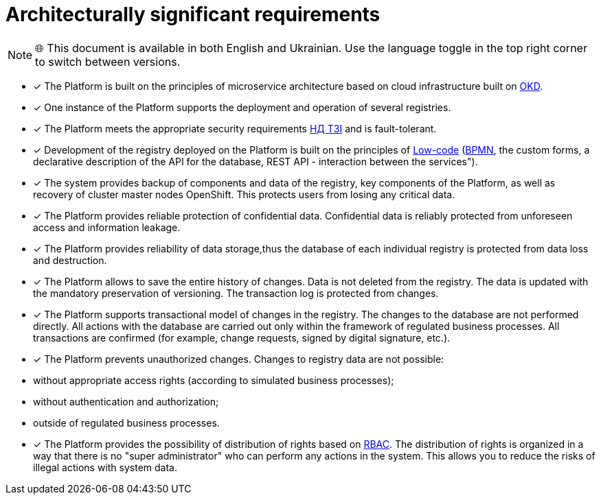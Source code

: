 :toc-title: On this page:
:toc: auto
:toclevels: 5
:experimental:
:sectnums:
:sectnumlevels: 5
:sectanchors:
:sectlinks:
:partnums:

= Architecturally significant requirements

NOTE: 🌐 This document is available in both English and Ukrainian. Use the language toggle in the top right corner to switch between versions.

//* [*] Платформа побудована на принципах [.underline]#мікросервісної архітектури# на базі хмарної інфраструктури, побудованої на основі https://www.okd.io/[OKD].
* [*] The Platform is built on the principles of [.underline]#microservice architecture# based on cloud infrastructure built on https://www.okd.io/[OKD].

//* [*] Один екземпляр Платформи підтримує розгортання та роботу декількох реєстрів.
* [*] One instance of the Platform supports the deployment and operation of several registries.

//* [*] Платформа відповідає належним безпековим вимогам https://cip.gov.ua/ua/news/perelik-dokumentiv-sistemi-tekhnichnogo-zakhistu-informaciyi-nd-tzi[НД ТЗІ] та https://cip.gov.ua/ua/news/poradi-rekomendaciyi-shodo-stvorennya-kszi-v-its-yaki-vikoristovuyutsya-dlya-nadannya-poslug-dostupu-do-merezhi-internet[КСЗІ], і є [.underline]#відмовостійкою#.
* [*] The Platform meets the appropriate security requirements https://cip.gov.ua/ua/news/perelik-dokumentiv-sistemi-tekhnichnogo-zakhistu-informaciyi-nd-tzi[НД ТЗІ] and is [.underline]#fault-tolerant#.

//* [*] Розробка реєстру, що розгорнуто на Платформі, базується на принципах https://en.wikipedia.org/wiki/Low-code_development_Platform[Low-code] (https://bpmn.io/[BPMN], користувацькі форми, Декларативний опис API для бази даних, REST API-взаємодія між сервісами").
* [*] Development of the registry deployed on the Platform is built on the principles of https://en.wikipedia.org/wiki/Low-code_development_Platform[Low-code] (https://bpmn.io/[BPMN], the custom forms, a declarative description of the API for the database, REST API - interaction between the services").

//* [*] Система забезпечує [.underline]#резервне копіювання компонентів та даних# реєстру, центральних компонентів платформи, а також відновлення майстер-нод кластера OpenShift. Це убезпечує користувачів від втрати будь-яких критично важливих даних.
* [*] The system provides [.underline]#backup of components and data# of the registry, key components of the Platform, as well as recovery of cluster master nodes OpenShift. This protects users from losing any critical data.

//* [*] Платформа забезпечує [.underline]#надійний захист конфіденційних даних#. Конфіденційні дані надійно захищені від непередбаченого доступу і «витоку» інформації.
* [*] The Platform provides [.underline]#reliable protection of confidential data#. Confidential data is reliably protected from unforeseen access and information leakage.

//* [*] Платформа забезпечує [.underline]#надійність зберігання даних#, завдяки чому база даних кожного окремого реєстру захищена від втрати даних та знищення.
* [*] The Platform provides [.underline]#reliability of data storage#,thus the database of each individual registry is protected from data loss and destruction.

//* [*] Платформа дозволяє [.underline]#зберігати всю історію змін#. З реєстру дані не видаляються. Оновлення даних відбувається з обов'язковим збереженням версійності. Журнал транзакцій захищений від змін.
* [*] The Platform allows [.underline]#to save the entire history of changes#. Data is not deleted from the registry. The data is updated with the mandatory preservation of versioning. The transaction log is protected from changes.

//* [*] Платформа підтримує [.underline]#транзакційну модель змін# у реєстрі. Зміни до бази даних не виконуються напряму. Усі дії з БД проводяться лише у межах регламентованих бізнес-процесів. Усі транзакції є підтверджені (наприклад, запити на зміни, підписані КЕП тощо).
* [*] The Platform supports [.underline]#transactional model of changes# in the registry. The changes to the database are not performed directly. All actions with the database are carried out only within the framework of regulated business processes. All transactions are confirmed (for example, change requests, signed by digital signature, etc.).

//* [*] Платформа [.underline]#унеможливлює несанкціоновані зміни#. Зміни у даних реєстру неможливі:
* [*] The Platform [.underline]#prevents unauthorized changes#. Changes to registry data are not possible:

//** без відповідних прав доступу (згідно зі змодельованими бізнес-процесами);
** without appropriate access rights (according to simulated business processes);
//** без автентифікації та авторизації;
** without authentication and authorization;
//** за межами регламентованих бізнес-процесів.
** outside of regulated business processes.

//* [*] Платформа забезпечує [.underline]#можливість розподілу прав# на основі xref:registry-develop:bp-modeling/bp/access/roles-rbac-bp-modelling.adoc[RBAC]. Розподіл прав організовано таким чином, що немає «супер адміністратора», який може виконати будь-які дії у системі. Це дозволяє нівелювати ризики незаконних дій із даними системи.
* [*] The Platform provides [.underline]#the possibility of distribution of rights# based on xref:registry-develop:bp-modeling/bp/access/roles-rbac-bp-modelling.adoc[RBAC]. The distribution of rights is organized in a way that there is no "super administrator" who can perform any actions in the system. This allows you to reduce the risks of illegal actions with system data.